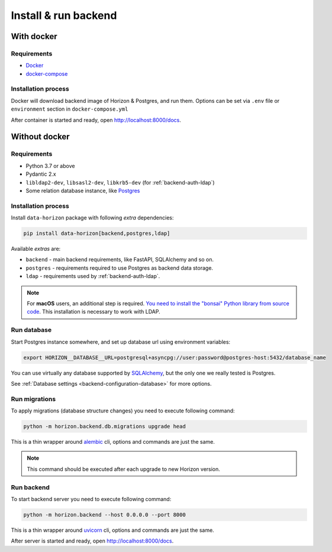 .. _backend-install:

Install & run backend
=====================

With docker
-----------

Requirements
~~~~~~~~~~~~

* `Docker <https://docs.docker.com/engine/install/>`_
* `docker-compose <https://github.com/docker/compose/releases/>`_

Installation process
~~~~~~~~~~~~~~~~~~~~

Docker will download backend image of Horizon & Postgres, and run them.
Options can be set via ``.env`` file or ``environment`` section in ``docker-compose.yml``

.. dropdown:: ``docker-compose.yml``

    .. literalinclude:: ../../docker-compose.yml

.. dropdown:: ``.env.docker``

    .. literalinclude:: ../../.env.docker

After container is started and ready, open http://localhost:8000/docs.

Without docker
--------------

Requirements
~~~~~~~~~~~~

* Python 3.7 or above
* Pydantic 2.x
* ``libldap2-dev``, ``libsasl2-dev``, ``libkrb5-dev`` (for :ref:`backend-auth-ldap`)
* Some relation database instance, like `Postgres <https://www.postgresql.org/>`_

Installation process
~~~~~~~~~~~~~~~~~~~~

Install ``data-horizon`` package with following *extra* dependencies:

.. code-block:: bash

    pip install data-horizon[backend,postgres,ldap]

Available *extras* are:

* ``backend`` - main backend requirements, like FastAPI, SQLAlchemy and so on.
* ``postgres`` - requirements required to use Postgres as backend data storage.
* ``ldap`` - requirements used by :ref:`backend-auth-ldap`.

.. note::

      For **macOS** users, an additional step is required. `You need to install the "bonsai" Python library from source code <https://bonsai.readthedocs.io/en/latest/install.html#install-from-source-on-macos>`_. This installation is necessary to work with LDAP.

Run database
~~~~~~~~~~~~

Start Postgres instance somewhere, and set up database url using environment variables:

.. code-block:: bash

    export HORIZON__DATABASE__URL=postgresql+asyncpg://user:password@postgres-host:5432/database_name

You can use virtually any database supported by `SQLAlchemy <https://docs.sqlalchemy.org/en/20/core/engines.html#database-urls>`_,
but the only one we really tested is Postgres.

See :ref:`Database settings <backend-configuration-database>` for more options.

Run migrations
~~~~~~~~~~~~~~

To apply migrations (database structure changes) you need to execute following command:

.. code-block:: bash

    python -m horizon.backend.db.migrations upgrade head

This is a thin wrapper around `alembic <https://alembic.sqlalchemy.org/en/latest/tutorial.html#running-our-first-migration>`_ cli,
options and commands are just the same.

.. note::

    This command should be executed after each upgrade to new Horizon version.

Run backend
~~~~~~~~~~~

To start backend server you need to execute following command:

.. code-block:: bash

    python -m horizon.backend --host 0.0.0.0 --port 8000

This is a thin wrapper around `uvicorn <https://www.uvicorn.org/#command-line-options>`_ cli,
options and commands are just the same.

After server is started and ready, open http://localhost:8000/docs.
